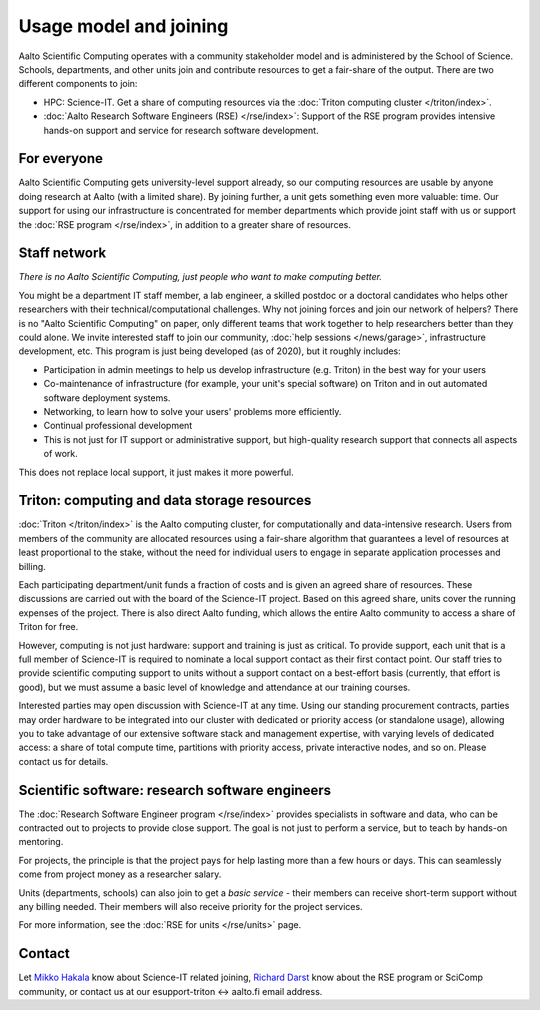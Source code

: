 Usage model and joining
=======================

Aalto Scientific Computing operates with a community stakeholder model and is
administered by the School of Science.  Schools, departments, and
other units join and contribute resources to get a fair-share of the
output.  There are two different components to join:

- HPC: Science-IT.  Get a share of computing resources via the :doc:`Triton
  computing cluster </triton/index>`.
- :doc:`Aalto Research Software Engineers (RSE) </rse/index>`: Support of the RSE program
  provides intensive hands-on support and service for research
  software development.


For everyone
------------

Aalto Scientific Computing gets university-level support already, so
our computing resources are usable by anyone doing research at Aalto
(with a limited share).
By joining further, a unit gets something even more valuable: time.
Our support for using our infrastructure is concentrated for member
departments which provide joint staff with us or support the :doc:`RSE
program </rse/index>`, in addition to a greater share of resources.


Staff network
-------------

*There is no Aalto Scientific Computing, just people who want to make
computing better.*

You might be a department IT staff member, a lab engineer, a skilled postdoc or a doctoral candidates who helps other researchers with their technical/computational challenges. Why not joining forces and join our network of helpers? There is no "Aalto Scientific Computing" on paper, only different
teams that work together to help researchers better than they could
alone.  We invite interested staff to join our community, :doc:`help
sessions </news/garage>`, infrastructure development, etc.  This
program is just being developed (as of 2020), but it roughly includes:

* Participation in admin meetings to help us develop infrastructure
  (e.g.  Triton) in the best way for your users

* Co-maintenance of infrastructure (for example, your unit's special
  software) on Triton and in out automated software deployment
  systems.

* Networking, to learn how to solve your users' problems more
  efficiently.

* Continual professional development

* This is not just for IT support or administrative support, but
  high-quality research support that connects all aspects of work.

This does not replace local support, it just makes it more powerful.

.. todo::

   How to take part.


Triton: computing and data storage resources
--------------------------------------------

:doc:`Triton </triton/index>` is the Aalto computing cluster, for
computationally and data-intensive research.  Users from members of the
community are allocated resources using a fair-share algorithm that
guarantees a level of resources at least proportional to the stake,
without the need for individual users to engage in separate
application processes and billing.

Each participating department/unit funds a fraction of costs and is
given an agreed share of resources.  These discussions are carried out
with the board of the Science-IT project.  Based on this agreed share,
units cover the running expenses of the project.  There is also direct
Aalto funding, which allows the entire Aalto community to access a
share of Triton for free.

However, computing is not just hardware: support and training is just
as critical.  To provide support, each unit that is a full member of
Science-IT is required to nominate a local support contact as their
first contact point.  Our staff tries to provide scientific computing
support to units without a support contact on a best-effort basis
(currently, that effort is good), but we must assume a basic level of
knowledge and attendance at our training courses.

Interested parties may open discussion with Science-IT at any time.
Using our standing procurement contracts, parties may order hardware
to be integrated into our cluster with dedicated or priority access
(or standalone usage), allowing you to take advantage of our extensive
software stack and management expertise, with varying levels of
dedicated access: a share of total compute time, partitions with
priority access, private interactive nodes, and so on.  Please contact
us for details.


Scientific software: research software engineers
------------------------------------------------

The :doc:`Research Software Engineer program </rse/index>` provides
specialists in software and data, who can be contracted out to
projects to provide close support.  The goal is not just to perform a
service, but to teach by hands-on mentoring.

For projects, the principle is that the project pays for help lasting
more than a few hours or days.  This can seamlessly come from project
money as a researcher salary.

Units (departments, schools) can also join to get a *basic service* -
their members can receive short-term support without any billing
needed.  Their members will also receive priority for the project
services.

For more information, see the :doc:`RSE for units </rse/units>` page.


Contact
-------

Let `Mikko Hakala <https://people.aalto.fi/mikko.hakala>`__ know about
Science-IT related joining, `Richard Darst
<https://people.aalto.fi/richard.darst>`__ know about the RSE program
or SciComp community, or contact us at our esupport-triton ↔ aalto.fi
email address.

